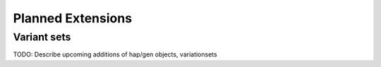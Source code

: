 ##################
Planned Extensions
##################

.. _var-sets:

Variant sets
------------

TODO: Describe upcoming additions of hap/gen objects, variationsets